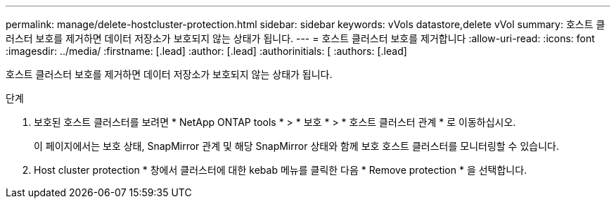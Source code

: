 ---
permalink: manage/delete-hostcluster-protection.html 
sidebar: sidebar 
keywords: vVols datastore,delete vVol 
summary: 호스트 클러스터 보호를 제거하면 데이터 저장소가 보호되지 않는 상태가 됩니다. 
---
= 호스트 클러스터 보호를 제거합니다
:allow-uri-read: 
:icons: font
:imagesdir: ../media/
:firstname: [.lead]
:author: [.lead]
:authorinitials: [
:authors: [.lead]


호스트 클러스터 보호를 제거하면 데이터 저장소가 보호되지 않는 상태가 됩니다.

.단계
. 보호된 호스트 클러스터를 보려면 * NetApp ONTAP tools * > * 보호 * > * 호스트 클러스터 관계 * 로 이동하십시오.
+
이 페이지에서는 보호 상태, SnapMirror 관계 및 해당 SnapMirror 상태와 함께 보호 호스트 클러스터를 모니터링할 수 있습니다.

. Host cluster protection * 창에서 클러스터에 대한 kebab 메뉴를 클릭한 다음 * Remove protection * 을 선택합니다.

